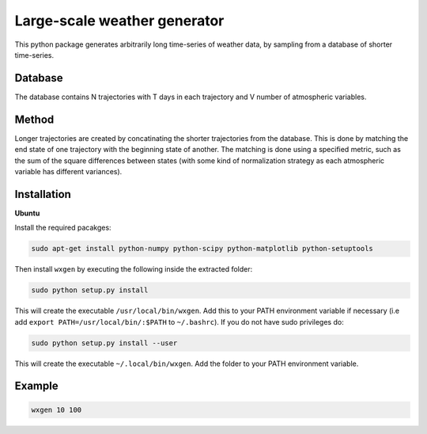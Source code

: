 Large-scale weather generator
=============================

This python package generates arbitrarily long time-series of weather data, by sampling from a database of shorter time-series.

Database
--------
The database contains  N trajectories  with T days in each trajectory and V number of atmospheric variables.

Method
------
Longer trajectories are created by concatinating the shorter trajectories from the database. This is done by matching the end state of one trajectory with the beginning state of another. The matching is done using a specified metric, such as the sum of the square differences  between states (with some kind of normalization strategy  as each atmospheric variable has different variances).

Installation
------------

**Ubuntu**

Install the required pacakges:

.. code-block:: bash

  sudo apt-get install python-numpy python-scipy python-matplotlib python-setuptools

Then install ``wxgen`` by executing the following inside the extracted folder:

.. code-block:: bash

  sudo python setup.py install

This will create the executable ``/usr/local/bin/wxgen``.  Add this to your PATH environment
variable if necessary (i.e add ``export PATH=/usr/local/bin/:$PATH`` to ``~/.bashrc``). If you do
not have sudo privileges do:

.. code-block:: bash

  sudo python setup.py install --user

This will create the executable ``~/.local/bin/wxgen``. Add the folder to your PATH environment
variable.

Example
-------

.. code-block:: bash

   wxgen 10 100
